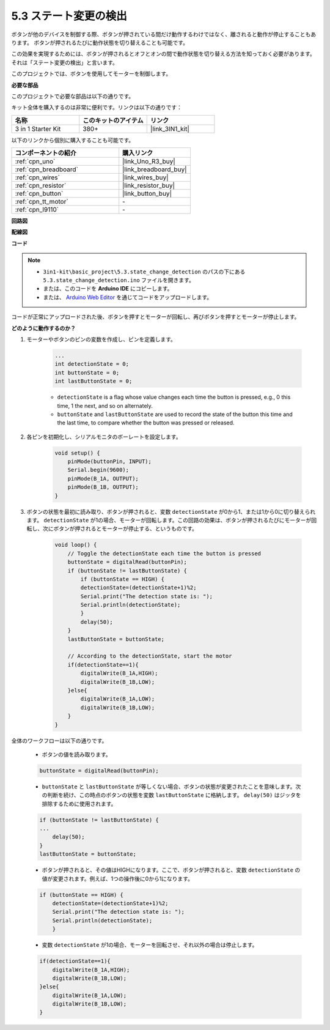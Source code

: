 .. _ar_state_change:

5.3 ステート変更の検出
===========================

ボタンが他のデバイスを制御する際、ボタンが押されている間だけ動作するわけではなく、離されると動作が停止することもあります。
ボタンが押されるたびに動作状態を切り替えることも可能です。

この効果を実現するためには、ボタンが押されるとオフとオンの間で動作状態を切り替える方法を知っておく必要があります。
それは「ステート変更の検出」と言います。

このプロジェクトでは、ボタンを使用してモーターを制御します。

**必要な部品**

このプロジェクトで必要な部品は以下の通りです。

キット全体を購入するのは非常に便利です。リンクは以下の通りです：

.. list-table::
    :widths: 20 20 20
    :header-rows: 1

    *   - 名称	
        - このキットのアイテム
        - リンク
    *   - 3 in 1 Starter Kit
        - 380+
        - |link_3IN1_kit|

以下のリンクから個別に購入することも可能です。

.. list-table::
    :widths: 30 20
    :header-rows: 1

    *   - コンポーネントの紹介
        - 購入リンク

    *   - :ref:`cpn_uno`
        - |link_Uno_R3_buy|
    *   - :ref:`cpn_breadboard`
        - |link_breadboard_buy|
    *   - :ref:`cpn_wires`
        - |link_wires_buy|
    *   - :ref:`cpn_resistor`
        - |link_resistor_buy|
    *   - :ref:`cpn_button`
        - |link_button_buy|
    *   - :ref:`cpn_tt_motor`
        - \-
    *   - :ref:`cpn_l9110`
        - \-

**回路図**

.. image:: img/circuit_8.3_statechange.png

**配線図**

.. image:: img/5.3_state_change_l9110_bb.png
    :width: 800
    :align: center

**コード**

.. note::

    * ``3in1-kit\basic_project\5.3.state_change_detection`` のパスの下にある ``5.3.state_change_detection.ino`` ファイルを開きます。
    * または、このコードを **Arduino IDE** にコピーします。
    
    * または、 `Arduino Web Editor <https://docs.arduino.cc/cloud/web-editor/tutorials/getting-started/getting-started-web-editor>`_ を通じてコードをアップロードします。

.. raw:: html
    
    <iframe src=https://create.arduino.cc/editor/sunfounder01/67a62a3d-46d3-4f5f-889c-364cbdf9b66f/preview?embed style="height:510px;width:100%;margin:10px 0" frameborder=0></iframe>
    
コードが正常にアップロードされた後、ボタンを押すとモーターが回転し、再びボタンを押すとモーターが停止します。

**どのように動作するのか？**

1. モーターやボタンのピンの変数を作成し、ピンを定義します。

    .. code-block:: arduino

        ...
        int detectionState = 0;   
        int buttonState = 0;         
        int lastButtonState = 0;    

    * ``detectionState`` is a flag whose value changes each time the button is pressed, e.g., 0 this time, 1 the next, and so on alternately.
    * ``buttonState`` and ``lastButtonState`` are used to record the state of the button this time and the last time, to compare whether the button was pressed or released.

#. 各ピンを初期化し、シリアルモニタのボーレートを設定します。

    .. code-block:: arduino

        void setup() {
            pinMode(buttonPin, INPUT);
            Serial.begin(9600);
            pinMode(B_1A, OUTPUT);
            pinMode(B_1B, OUTPUT);
        }


#. ボタンの状態を最初に読み取り、ボタンが押されると、変数 ``detectionState`` が0から1、または1から0に切り替えられます。 ``detectionState`` が1の場合、モーターが回転します。この回路の効果は、ボタンが押されるたびにモーターが回転し、次にボタンが押されるとモーターが停止する、というものです。

    .. code-block:: arduino

        void loop() {
            // Toggle the detectionState each time the button is pressed
            buttonState = digitalRead(buttonPin);
            if (buttonState != lastButtonState) {
                if (buttonState == HIGH) {
                detectionState=(detectionState+1)%2;
                Serial.print("The detection state is: ");
                Serial.println(detectionState);
                } 
                delay(50);
            }
            lastButtonState = buttonState;

            // According to the detectionState, start the motor
            if(detectionState==1){
                digitalWrite(B_1A,HIGH);
                digitalWrite(B_1B,LOW);
            }else{
                digitalWrite(B_1A,LOW);
                digitalWrite(B_1B,LOW);
            }
        }

全体のワークフローは以下の通りです。

    * ボタンの値を読み取ります。

    .. code-block:: arduino

        buttonState = digitalRead(buttonPin);

    * ``buttonState`` と ``lastButtonState`` が等しくない場合、ボタンの状態が変更されたことを意味します。次の判断を続け、この時点のボタンの状態を変数 ``lastButtonState`` に格納します。 ``delay(50)`` はジッタを排除するために使用されます。
    
    .. code-block:: arduino

        if (buttonState != lastButtonState) {
        ...
            delay(50);
        }
        lastButtonState = buttonState;

    * ボタンが押されると、その値はHIGHになります。ここで、ボタンが押されると、変数 ``detectionState`` の値が変更されます。例えば、1つの操作後に0から1になります。

    .. code-block:: arduino

        if (buttonState == HIGH) {
            detectionState=(detectionState+1)%2;
            Serial.print("The detection state is: ");
            Serial.println(detectionState);
            }

    * 変数 ``detectionState`` が1の場合、モーターを回転させ、それ以外の場合は停止します。

    .. code-block:: arduino

        if(detectionState==1){
            digitalWrite(B_1A,HIGH);
            digitalWrite(B_1B,LOW);
        }else{
            digitalWrite(B_1A,LOW);
            digitalWrite(B_1B,LOW);
        }

